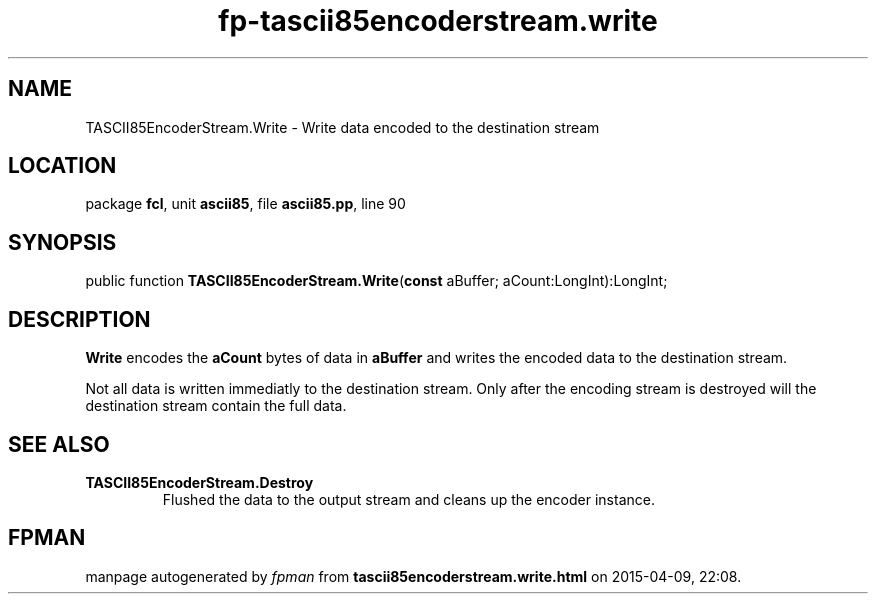 .\" file autogenerated by fpman
.TH "fp-tascii85encoderstream.write" 3 "2014-03-14" "fpman" "Free Pascal Programmer's Manual"
.SH NAME
TASCII85EncoderStream.Write - Write data encoded to the destination stream
.SH LOCATION
package \fBfcl\fR, unit \fBascii85\fR, file \fBascii85.pp\fR, line 90
.SH SYNOPSIS
public function \fBTASCII85EncoderStream.Write\fR(\fBconst\fR aBuffer; aCount:LongInt):LongInt;
.SH DESCRIPTION
\fBWrite\fR encodes the \fBaCount\fR bytes of data in \fBaBuffer\fR and writes the encoded data to the destination stream.

Not all data is written immediatly to the destination stream. Only after the encoding stream is destroyed will the destination stream contain the full data.


.SH SEE ALSO
.TP
.B TASCII85EncoderStream.Destroy
Flushed the data to the output stream and cleans up the encoder instance.

.SH FPMAN
manpage autogenerated by \fIfpman\fR from \fBtascii85encoderstream.write.html\fR on 2015-04-09, 22:08.

